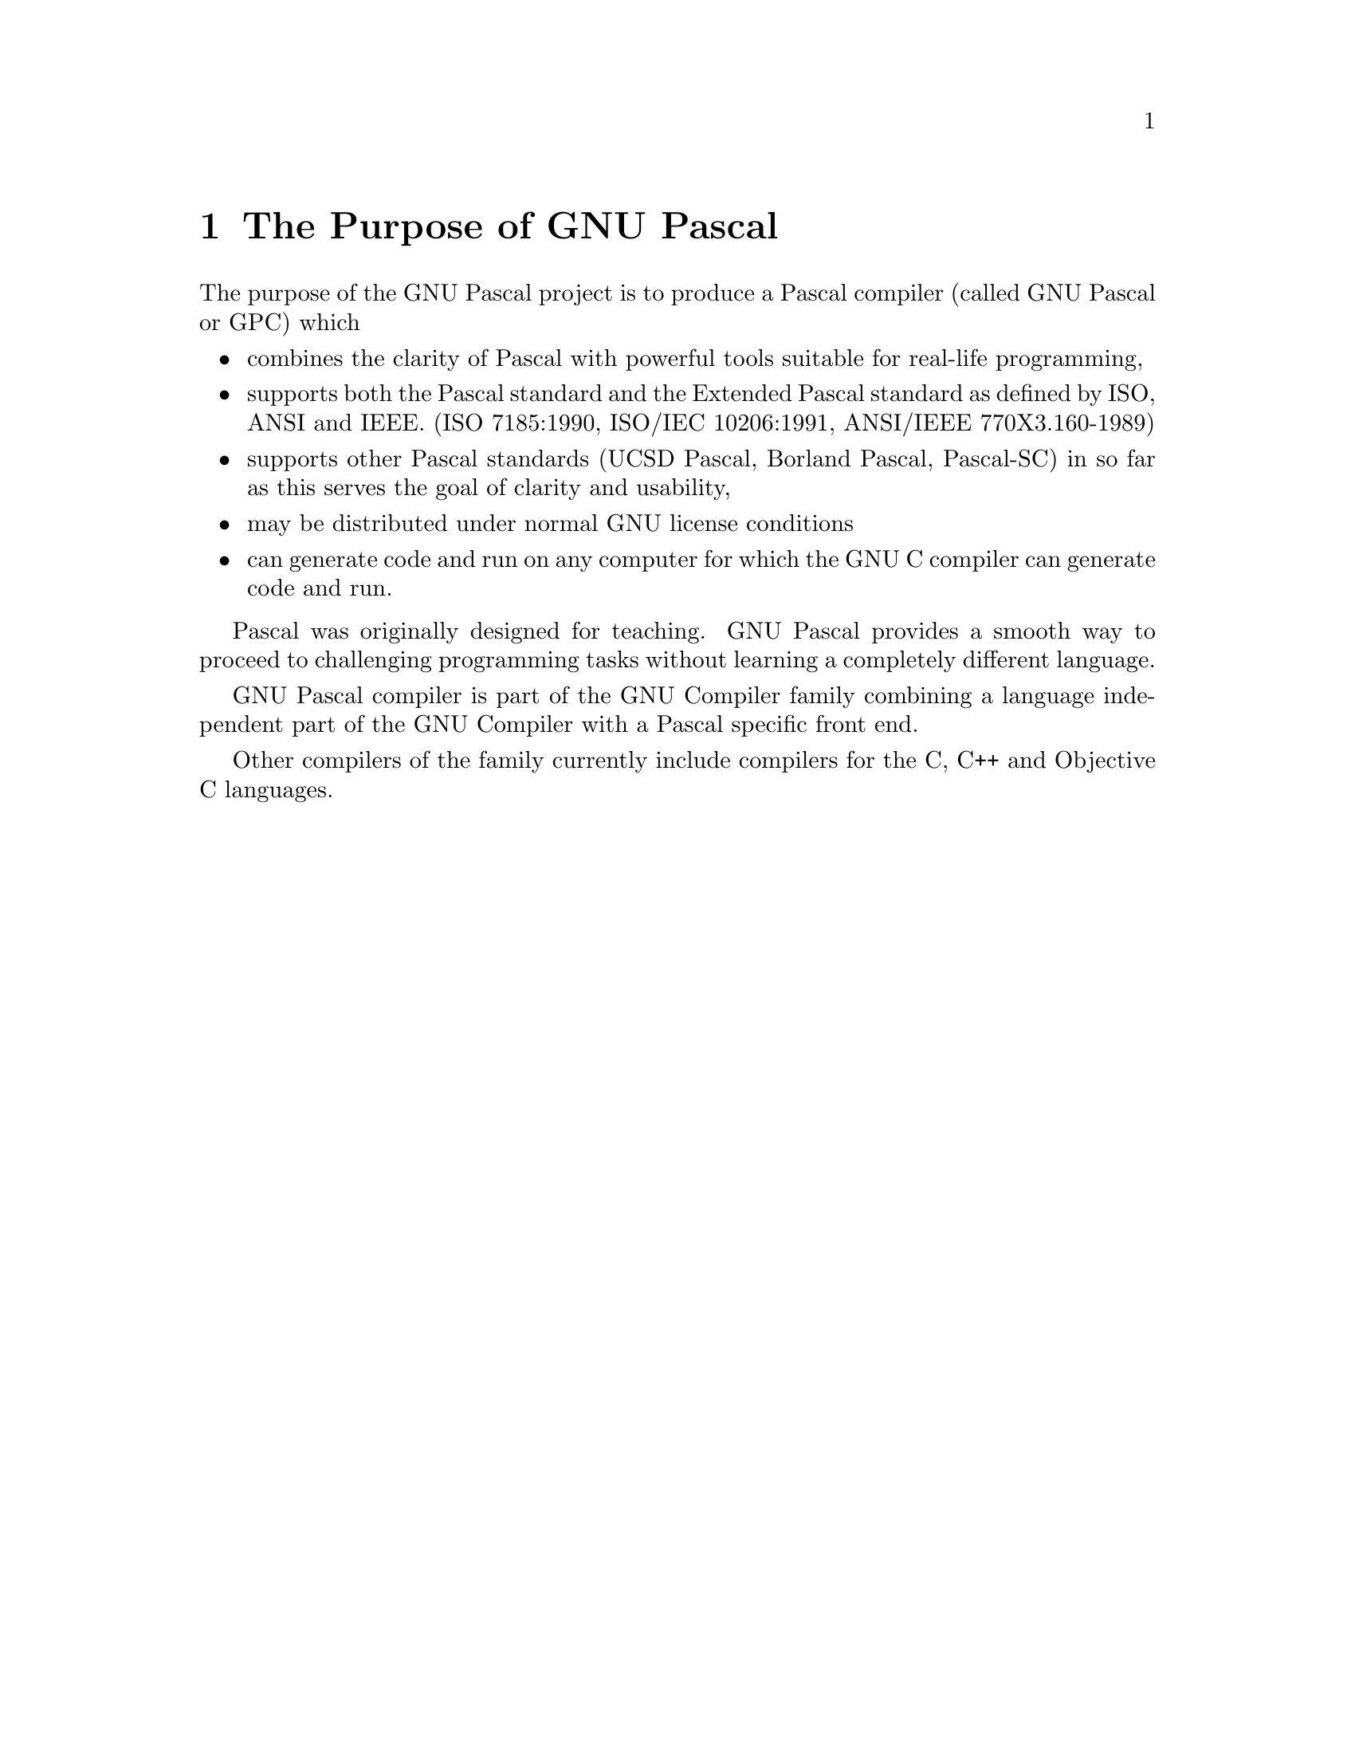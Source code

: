 @node Purpose
@chapter The Purpose of GNU Pascal

@c Since nobody complained, I put in my new "purpose" section here.
@c -- PG, 2. Aug. 1996

The purpose of the GNU Pascal project is to produce a Pascal compiler
(called GNU Pascal or GPC) which

@itemize @bullet
@item
combines the clarity of Pascal with powerful tools suitable for real-life
programming,

@item
supports both the Pascal standard and the Extended Pascal standard as defined
by ISO, ANSI and IEEE. (ISO 7185:1990, ISO/IEC 10206:1991,
ANSI/IEEE 770X3.160-1989)

@item
supports other Pascal standards (UCSD Pascal, Borland Pascal, Pascal-SC)
in so far as this serves the goal of clarity and usability,

@item
may be distributed under normal GNU license conditions

@item
can generate code and run on any computer for which the GNU C compiler can
generate code and run.

@end itemize

Pascal was originally designed for teaching.  GNU Pascal provides a 
smooth way to proceed to challenging programming tasks without learning 
a completely different language.

GNU Pascal compiler is part of the GNU Compiler family combining a language
independent part of the GNU Compiler with a Pascal specific front end.

Other compilers of the family currently include compilers for the C, C++
and Objective C languages.

